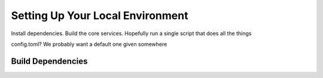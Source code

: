 Setting Up Your Local Environment
=================================

Install dependencies. Build the core services.
Hopefully run a single script that does all the things

config.toml? We probably want a default one given somewhere


.. _build-dependencies:

Build Dependencies
------------------